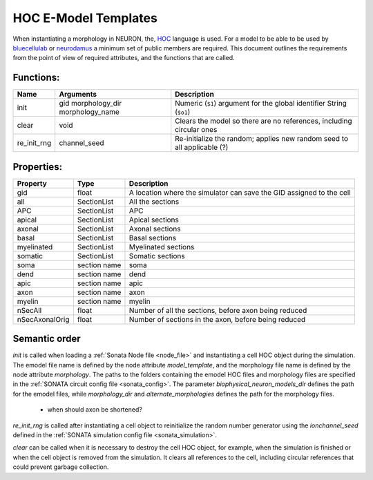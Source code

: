 HOC E-Model Templates
=====================

When instantiating a morphology in NEURON, the, `HOC`_ language is used.
For a model to be able to be used by `bluecellulab`_ or `neurodamus`_ a minimum set of public members are required.
This document outlines the requirements from the point of view of required attributes, and the functions that are called.

Functions:
----------

=============== =============== ========================================================================
Name            Arguments       Description
=============== =============== ========================================================================
init            gid             Numeric (``$1``) argument for the global identifier
                morphology_dir  String (``$o1``)
                morphology_name  
clear           void            Clears the model so there are no references, including circular ones
re_init_rng     channel_seed    Re-initialize the random; applies new random seed to all applicable (?)
=============== =============== ========================================================================

Properties:
-----------

=============== ============= ========================================================================
Property        Type          Description
=============== ============= ========================================================================
gid             float         A location where the simulator can save the GID assigned to the cell
all             SectionList   All the sections
APC             SectionList   APC
apical          SectionList   Apical sections
axonal          SectionList   Axonal sections
basal           SectionList   Basal sections
myelinated      SectionList   Myelinated sections
somatic         SectionList   Somatic sections
soma            section name  soma
dend            section name  dend
apic            section name  apic
axon            section name  axon
myelin          section name  myelin
nSecAll         float         Number of all the sections, before axon being reduced
nSecAxonalOrig  float         Number of sections in the axon, before being reduced
=============== ============= ========================================================================

Semantic order
--------------

`init` is called when loading a :ref:`Sonata Node file <node_file>` and instantiating a cell HOC object during the simulation. The emodel file name is defined by the node attribute `model_template`, and the morphology file name is defined by the node attribute `morphology`.
The paths to the folders containing the emodel HOC files and morphology files are specified in the :ref:`SONATA circuit config file <sonata_config>`. The parameter `biophysical_neuron_models_dir` defines the path for the emodel files, while `morphology_dir` and `alternate_morphologies` defines the path for the morphology files.

 * when should axon be shortened?

`re_init_rng` is called after instantiating a cell object to reinitialize the random number generator using the `ionchannel_seed` defined in the :ref:`SONATA simulation config file <sonata_simulation>`.

`clear` can be called when it is necessary to destroy the cell HOC object, for example, when the simulation is finished or when the cell object is removed from the simulation. It clears all references to the cell, including circular references that could prevent garbage collection.

.. _HOC: https://nrn.readthedocs.io/en/latest/hoc/index.html
.. _bluecellulab: https://bluecellulab.readthedocs.io/en/latest/
.. _neurodamus: https://neurodamus.readthedocs.io/en/stable/

